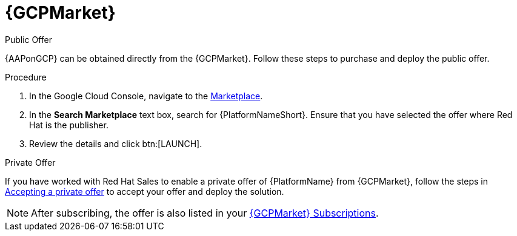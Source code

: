 [id="proc-gcp-marketplace"]

= {GCPMarket}

.Public Offer
{AAPonGCP} can be obtained directly from the {GCPMarket}.
Follow these steps to purchase and deploy the public offer.

.Procedure

. In the Google Cloud Console, navigate to the link:https://console.cloud.google.com/marketplace[Marketplace].
. In the *Search Marketplace* text box, search for {PlatformNameShort}.
Ensure that you have selected the offer where Red Hat is the publisher.
. Review the details and click btn:[LAUNCH].

.Private Offer
If you have worked with Red Hat Sales to enable a private offer of {PlatformName} from {GCPMarket}, follow the steps in link:https://cloud.google.com/marketplace/docs/accepting-private-offer[Accepting a private offer] to accept your offer and deploy the solution.

[NOTE]
====
After subscribing, the offer is also listed in your link:https://us-east-1.console.aws.amazon.com/marketplace/home#/subscriptions[{GCPMarket} Subscriptions]. 
====